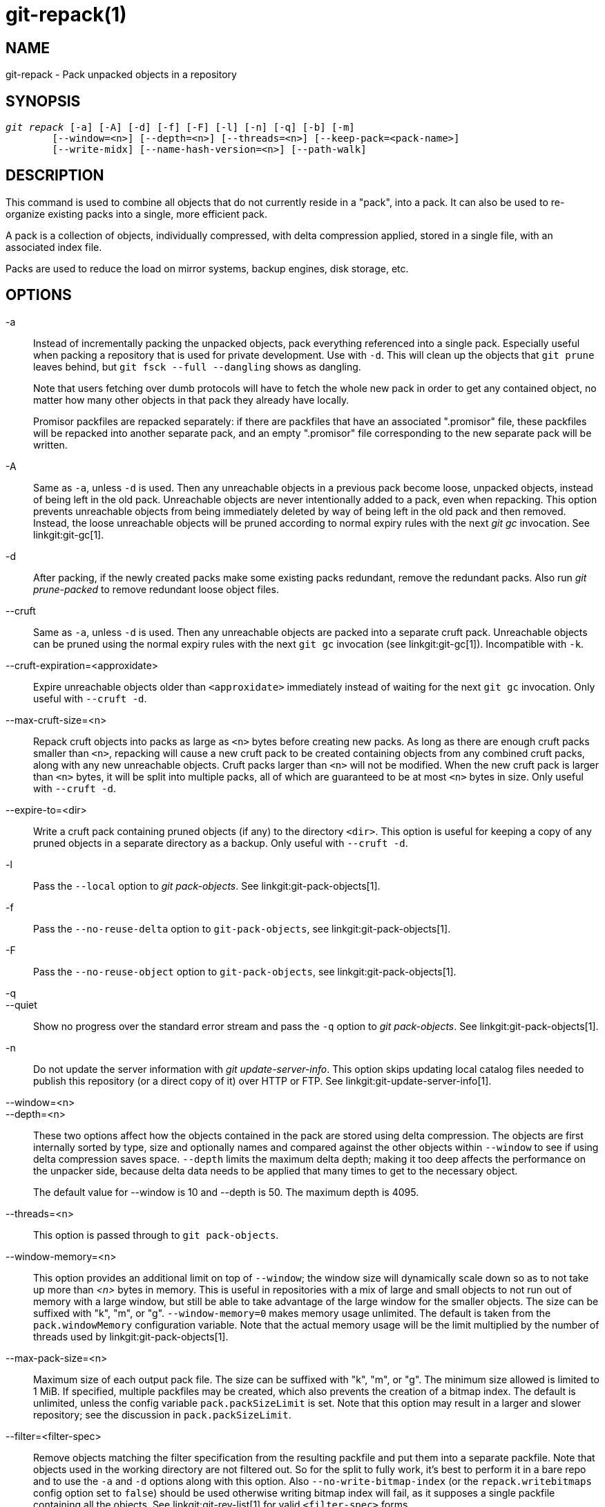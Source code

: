 git-repack(1)
=============

NAME
----
git-repack - Pack unpacked objects in a repository


SYNOPSIS
--------
[verse]
'git repack' [-a] [-A] [-d] [-f] [-F] [-l] [-n] [-q] [-b] [-m]
	[--window=<n>] [--depth=<n>] [--threads=<n>] [--keep-pack=<pack-name>]
	[--write-midx] [--name-hash-version=<n>] [--path-walk]

DESCRIPTION
-----------

This command is used to combine all objects that do not currently
reside in a "pack", into a pack.  It can also be used to re-organize
existing packs into a single, more efficient pack.

A pack is a collection of objects, individually compressed, with
delta compression applied, stored in a single file, with an
associated index file.

Packs are used to reduce the load on mirror systems, backup
engines, disk storage, etc.

OPTIONS
-------

-a::
	Instead of incrementally packing the unpacked objects,
	pack everything referenced into a single pack.
	Especially useful when packing a repository that is used
	for private development. Use
	with `-d`.  This will clean up the objects that `git prune`
	leaves behind, but `git fsck --full --dangling` shows as
	dangling.
+
Note that users fetching over dumb protocols will have to fetch the
whole new pack in order to get any contained object, no matter how many
other objects in that pack they already have locally.
+
Promisor packfiles are repacked separately: if there are packfiles that
have an associated ".promisor" file, these packfiles will be repacked
into another separate pack, and an empty ".promisor" file corresponding
to the new separate pack will be written.

-A::
	Same as `-a`, unless `-d` is used.  Then any unreachable
	objects in a previous pack become loose, unpacked objects,
	instead of being left in the old pack.  Unreachable objects
	are never intentionally added to a pack, even when repacking.
	This option prevents unreachable objects from being immediately
	deleted by way of being left in the old pack and then
	removed.  Instead, the loose unreachable objects
	will be pruned according to normal expiry rules
	with the next 'git gc' invocation. See linkgit:git-gc[1].

-d::
	After packing, if the newly created packs make some
	existing packs redundant, remove the redundant packs.
	Also run  'git prune-packed' to remove redundant
	loose object files.

--cruft::
	Same as `-a`, unless `-d` is used. Then any unreachable objects
	are packed into a separate cruft pack. Unreachable objects can
	be pruned using the normal expiry rules with the next `git gc`
	invocation (see linkgit:git-gc[1]). Incompatible with `-k`.

--cruft-expiration=<approxidate>::
	Expire unreachable objects older than `<approxidate>`
	immediately instead of waiting for the next `git gc` invocation.
	Only useful with `--cruft -d`.

--max-cruft-size=<n>::
	Repack cruft objects into packs as large as `<n>` bytes before
	creating new packs. As long as there are enough cruft packs
	smaller than `<n>`, repacking will cause a new cruft pack to
	be created containing objects from any combined cruft packs,
	along with any new unreachable objects. Cruft packs larger than
	`<n>` will not be modified. When the new cruft pack is larger
	than `<n>` bytes, it will be split into multiple packs, all of
	which are guaranteed to be at most `<n>` bytes in size. Only
	useful with `--cruft -d`.

--expire-to=<dir>::
	Write a cruft pack containing pruned objects (if any) to the
	directory `<dir>`. This option is useful for keeping a copy of
	any pruned objects in a separate directory as a backup. Only
	useful with `--cruft -d`.

-l::
	Pass the `--local` option to 'git pack-objects'. See
	linkgit:git-pack-objects[1].

-f::
	Pass the `--no-reuse-delta` option to `git-pack-objects`, see
	linkgit:git-pack-objects[1].

-F::
	Pass the `--no-reuse-object` option to `git-pack-objects`, see
	linkgit:git-pack-objects[1].

-q::
--quiet::
	Show no progress over the standard error stream and pass the `-q`
	option to 'git pack-objects'. See linkgit:git-pack-objects[1].

-n::
	Do not update the server information with
	'git update-server-info'.  This option skips
	updating local catalog files needed to publish
	this repository (or a direct copy of it)
	over HTTP or FTP.  See linkgit:git-update-server-info[1].

--window=<n>::
--depth=<n>::
	These two options affect how the objects contained in the pack are
	stored using delta compression. The objects are first internally
	sorted by type, size and optionally names and compared against the
	other objects within `--window` to see if using delta compression saves
	space. `--depth` limits the maximum delta depth; making it too deep
	affects the performance on the unpacker side, because delta data needs
	to be applied that many times to get to the necessary object.
+
The default value for --window is 10 and --depth is 50. The maximum
depth is 4095.

--threads=<n>::
	This option is passed through to `git pack-objects`.

--window-memory=<n>::
	This option provides an additional limit on top of `--window`;
	the window size will dynamically scale down so as to not take
	up more than '<n>' bytes in memory.  This is useful in
	repositories with a mix of large and small objects to not run
	out of memory with a large window, but still be able to take
	advantage of the large window for the smaller objects.  The
	size can be suffixed with "k", "m", or "g".
	`--window-memory=0` makes memory usage unlimited.  The default
	is taken from the `pack.windowMemory` configuration variable.
	Note that the actual memory usage will be the limit multiplied
	by the number of threads used by linkgit:git-pack-objects[1].

--max-pack-size=<n>::
	Maximum size of each output pack file. The size can be suffixed with
	"k", "m", or "g". The minimum size allowed is limited to 1 MiB.
	If specified, multiple packfiles may be created, which also
	prevents the creation of a bitmap index.
	The default is unlimited, unless the config variable
	`pack.packSizeLimit` is set. Note that this option may result in
	a larger and slower repository; see the discussion in
	`pack.packSizeLimit`.

--filter=<filter-spec>::
	Remove objects matching the filter specification from the
	resulting packfile and put them into a separate packfile. Note
	that objects used in the working directory are not filtered
	out. So for the split to fully work, it's best to perform it
	in a bare repo and to use the `-a` and `-d` options along with
	this option.  Also `--no-write-bitmap-index` (or the
	`repack.writebitmaps` config option set to `false`) should be
	used otherwise writing bitmap index will fail, as it supposes
	a single packfile containing all the objects. See
	linkgit:git-rev-list[1] for valid `<filter-spec>` forms.

--filter-to=<dir>::
	Write the pack containing filtered out objects to the
	directory `<dir>`. Only useful with `--filter`. This can be
	used for putting the pack on a separate object directory that
	is accessed through the Git alternates mechanism. **WARNING:**
	If the packfile containing the filtered out objects is not
	accessible, the repo can become corrupt as it might not be
	possible to access the objects in that packfile. See the
	`objects` and `objects/info/alternates` sections of
	linkgit:gitrepository-layout[5].

-b::
--write-bitmap-index::
	Write a reachability bitmap index as part of the repack. This
	only makes sense when used with `-a`, `-A` or `-m`, as the bitmaps
	must be able to refer to all reachable objects. This option
	overrides the setting of `repack.writeBitmaps`. This option
	has no effect if multiple packfiles are created, unless writing a
	MIDX (in which case a multi-pack bitmap is created).

--pack-kept-objects::
	Include objects in `.keep` files when repacking.  Note that we
	still do not delete `.keep` packs after `pack-objects` finishes.
	This means that we may duplicate objects, but this makes the
	option safe to use when there are concurrent pushes or fetches.
	This option is generally only useful if you are writing bitmaps
	with `-b` or `repack.writeBitmaps`, as it ensures that the
	bitmapped packfile has the necessary objects.

--keep-pack=<pack-name>::
	Exclude the given pack from repacking. This is the equivalent
	of having `.keep` file on the pack. `<pack-name>` is the
	pack file name without leading directory (e.g. `pack-123.pack`).
	The option can be specified multiple times to keep multiple
	packs.

--unpack-unreachable=<when>::
	When loosening unreachable objects, do not bother loosening any
	objects older than `<when>`. This can be used to optimize out
	the write of any objects that would be immediately pruned by
	a follow-up `git prune`.

-k::
--keep-unreachable::
	When used with `-ad`, any unreachable objects from existing
	packs will be appended to the end of the packfile instead of
	being removed. In addition, any unreachable loose objects will
	be packed (and their loose counterparts removed).

-i::
--delta-islands::
	Pass the `--delta-islands` option to `git-pack-objects`, see
	linkgit:git-pack-objects[1].

-g<factor>::
--geometric=<factor>::
	Arrange resulting pack structure so that each successive pack
	contains at least `<factor>` times the number of objects as the
	next-largest pack.
+
`git repack` ensures this by determining a "cut" of packfiles that need
to be repacked into one in order to ensure a geometric progression. It
picks the smallest set of packfiles such that as many of the larger
packfiles (by count of objects contained in that pack) may be left
intact.
+
Unlike other repack modes, the set of objects to pack is determined
uniquely by the set of packs being "rolled-up"; in other words, the
packs determined to need to be combined in order to restore a geometric
progression.
+
Loose objects are implicitly included in this "roll-up", without respect to
their reachability. This is subject to change in the future.
+
When writing a multi-pack bitmap, `git repack` selects the largest resulting
pack as the preferred pack for object selection by the MIDX (see
linkgit:git-multi-pack-index[1]).

-m::
--write-midx::
	Write a multi-pack index (see linkgit:git-multi-pack-index[1])
	containing the non-redundant packs.

--name-hash-version=<n>::
	Provide this argument to the underlying `git pack-objects` process.
	See linkgit:git-pack-objects[1] for full details.

--path-walk::
	Pass the `--path-walk` option to the underlying `git pack-objects`
	process. See linkgit:git-pack-objects[1] for full details.

CONFIGURATION
-------------

Various configuration variables affect packing, see
linkgit:git-config[1] (search for "pack" and "delta").

By default, the command passes `--delta-base-offset` option to
'git pack-objects'; this typically results in slightly smaller packs,
but the generated packs are incompatible with versions of Git older than
version 1.4.4. If you need to share your repository with such ancient Git
versions, either directly or via the dumb http protocol, then you
need to set the configuration variable `repack.UseDeltaBaseOffset` to
"false" and repack. Access from old Git versions over the native protocol
is unaffected by this option as the conversion is performed on the fly
as needed in that case.

Delta compression is not used on objects larger than the
`core.bigFileThreshold` configuration variable and on files with the
attribute `delta` set to false.

SEE ALSO
--------
linkgit:git-pack-objects[1]
linkgit:git-prune-packed[1]

GIT
---
Part of the linkgit:git[1] suite
